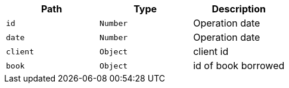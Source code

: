 |===
|Path|Type|Description

|`id`
|`Number`
|Operation date

|`date`
|`Number`
|Operation date

|`client`
|`Object`
|client id

|`book`
|`Object`
|id of book borrowed

|===